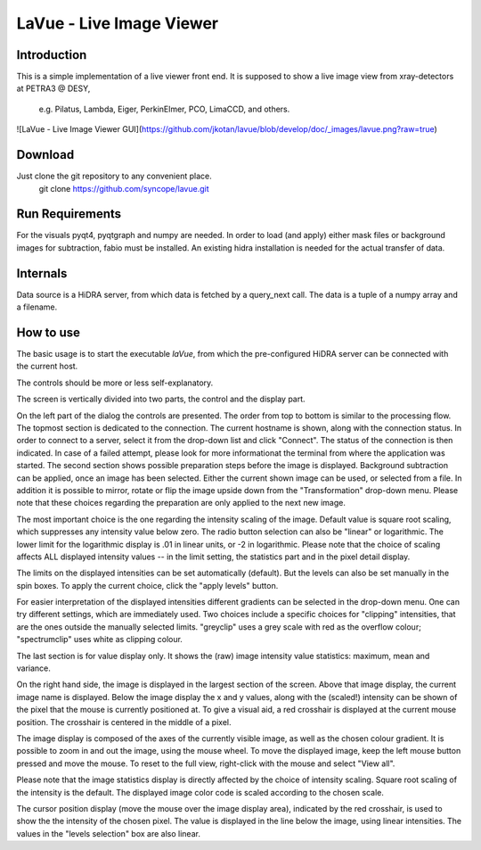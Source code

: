 LaVue - Live Image Viewer
=========================

Introduction
------------

This is a simple implementation of a live viewer front end.
It is supposed to show a live image view from xray-detectors at PETRA3 @ DESY,

  e.g. Pilatus, Lambda, Eiger, PerkinElmer, PCO, LimaCCD, and others.

![LaVue - Live Image Viewer GUI](https://github.com/jkotan/lavue/blob/develop/doc/_images/lavue.png?raw=true)

Download
--------

Just clone the git repository to any convenient place.
    git clone https://github.com/syncope/lavue.git

Run Requirements
----------------

For the visuals pyqt4, pyqtgraph and numpy are needed.
In order to load (and apply) either mask files or background images for subtraction, fabio must be installed.
An existing hidra installation is needed for the actual transfer of data.

Internals
---------

Data source is a HiDRA server, from which data is fetched by a query_next call.
The data is a tuple of a numpy array and a filename.

How to use
----------

The basic usage is to start the executable *laVue*, from which the pre-configured HiDRA server can be connected with the current host.

The controls should be more or less self-explanatory.

The screen is vertically divided into two parts, the control and the display part.

On the left part of the dialog the controls are presented.
The order from top to bottom is similar to the processing flow.
The topmost section is dedicated to the connection.
The current hostname is shown, along with the connection status.
In order to connect to a server, select it from the drop-down list and click "Connect".
The status of the connection is then indicated.
In case of a failed attempt, please look for more informationat the terminal from where the application was started.
The second section shows possible preparation steps before the image is displayed.
Background subtraction can be applied, once an image has been selected.
Either the current shown image can be used, or selected from a file.
In addition it is possible to mirror, rotate or flip the image upside down from the "Transformation" drop-down menu.
Please note that these choices regarding the preparation are only applied to the next new image.

The most important choice is the one regarding the intensity scaling of the image.
Default value is square root scaling, which suppresses any intensity value below zero.
The radio button selection can also be "linear" or logarithmic.
The lower limit for the logarithmic display is .01 in linear units, or -2 in logarithmic.
Please note that the choice of scaling affects ALL displayed intensity values -- in the limit setting, the statistics part and in the pixel detail display.

The limits on the displayed intensities can be set automatically (default).
But the levels can also be set manually in the spin boxes.
To apply the current choice, click the "apply levels" button.

For easier interpretation of the displayed intensities different gradients can be selected in the drop-down menu.
One can try different settings, which are immediately used.
Two choices include a specific choices for "clipping" intensities, that are the ones outside the manually selected limits.
"greyclip" uses a grey scale with red as the overflow colour; "spectrumclip" uses white as clipping colour.

The last section is for value display only.
It shows the (raw) image intensity value statistics: maximum, mean and variance.


On the right hand side, the image is displayed in the largest section of the screen.
Above that image display, the current image name is displayed.
Below the image display the x and y values, along with the (scaled!) intensity can be shown of the pixel that the mouse is currently positioned at.
To give a visual aid, a red crosshair is displayed at the current mouse position.
The crosshair is centered in the middle of a pixel.

The image display is composed of the axes of the currently visible image, as well as the chosen colour gradient.
It is possible to zoom in and out the image, using the mouse wheel.
To move the displayed image, keep the left mouse button pressed and move the mouse.
To reset to the full view, right-click with the mouse and select "View all".


Please note that the image statistics display is directly affected by the choice of intensity scaling.
Square root scaling of the intensity is the default.
The displayed image color code is scaled according to the chosen scale.

The cursor position display (move the mouse over the image display area), indicated by the red crosshair, is used to show the the intensity of the chosen pixel.
The value is displayed in the line below the image, using linear intensities.
The values in the "levels selection" box are also linear.

